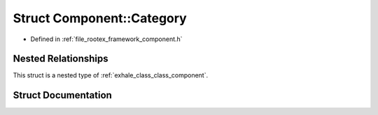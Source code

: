 .. _exhale_struct_struct_component_1_1_category:

Struct Component::Category
==========================

- Defined in :ref:`file_rootex_framework_component.h`


Nested Relationships
--------------------

This struct is a nested type of :ref:`exhale_class_class_component`.


Struct Documentation
--------------------


.. doxygenstruct:: Component::Category
   :members:
   :protected-members:
   :undoc-members: